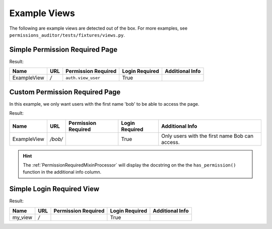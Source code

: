 Example Views
=============

The following are example views are detected out of the box. For more examples, see
``permissions_auditor/tests/fixtures/views.py``.


Simple Permission Required Page
-------------------------------

.. code-block:: python
    :caption: views.py

    from django.contrib.auth.mixins import PermissionRequiredMixin
    from django.views.generic import TemplateView

    class ExampleView(PermissionRequiredMixin, TemplateView):
        template_name = 'example.html'
        permission_required = 'auth.view_user'

        ...


.. code-block:: python
    :caption: urls.py

    from django.urls import path
    from views import ExampleView

    urlpatterns = [
        path('', ExampleView.as_view(), name='example'),
    ]


Result:

+-------------+-----+---------------------+----------------+------------------+
| Name        | URL | Permission Required | Login Required | Additional Info  |
+=============+=====+=====================+================+==================+
| ExampleView | `/` | ``auth.view_user``  | True           |                  |
+-------------+-----+---------------------+----------------+------------------+



Custom Permission Required Page
--------------------------------

In this example, we only want users with the first name 'bob' to be able to
access the page.

.. code-block:: python
    :caption: views.py

    from django.contrib.auth.mixins import PermissionRequiredMixin
    from django.views.generic import TemplateView

    class BobView(PermissionRequiredMixin, TemplateView):
        template_name = 'example.html'

        def has_permission(self):
            """
            Only users with the first name Bob can access.
            """
            return self.request.user.first_name == 'Bob'

        ...


.. code-block:: python
    :caption: urls.py

    from django.urls import path
    from views import BobView

    urlpatterns = [
        path('/bob/', BobView.as_view(), name='bob'),
    ]


Result:

+-------------+---------+---------------------+----------------+----------------------------+
| Name        | URL     | Permission Required | Login Required | Additional Info            |
+=============+=========+=====================+================+============================+
| ExampleView | `/bob/` |                     | True           | Only users with the first  |
|             |         |                     |                | name Bob can access.       |
+-------------+---------+---------------------+----------------+----------------------------+

.. hint::
    The :ref:`PermissionRequiredMixinProcessor` will display the docstring on the the
    ``has_permission()`` function in the additional info column.



Simple Login Required View
--------------------------

.. code-block:: python
    :caption: views.py

    from django.contrib.auth.decorators import login_required

    @login_required
    def my_view(request):
        ...


.. code-block:: python
    :caption: urls.py

    from django.urls import path
    from views import my_view

    urlpatterns = [
        path('', my_view, name='example'),
    ]


Result:

+-------------+-----+---------------------+----------------+------------------+
| Name        | URL | Permission Required | Login Required | Additional Info  |
+=============+=====+=====================+================+==================+
| my_view     | `/` |                     | True           |                  |
+-------------+-----+---------------------+----------------+------------------+
